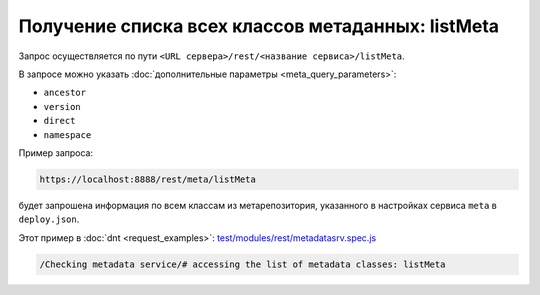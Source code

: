 
Получение списка всех классов метаданных: listMeta
==================================================

Запрос осуществляется по пути ``<URL сервера>/rest/<название сервиса>/listMeta``.

В запросе можно указать :doc:`дополнительные параметры <meta_query_parameters>`:

* ``ancestor``
* ``version``
* ``direct``
* ``namespace``

Пример запроса:

.. code-block:: text

    https://localhost:8888/rest/meta/listMeta

будет запрошена информация по всем классам из метарепозитория, указанного в настройках сервиса ``meta`` в ``deploy.json``.

Этот пример в :doc:`dnt <request_examples>`:
`test/modules/rest/metadatasrv.spec.js <https://github.com/iondv/develop-and-test/test/modules/rest/metadatasrv.spec.js>`_

.. code-block:: text

    /Checking metadata service/# accessing the list of metadata classes: listMeta